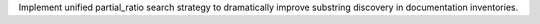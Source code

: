 Implement unified partial_ratio search strategy to dramatically improve substring discovery in documentation inventories.